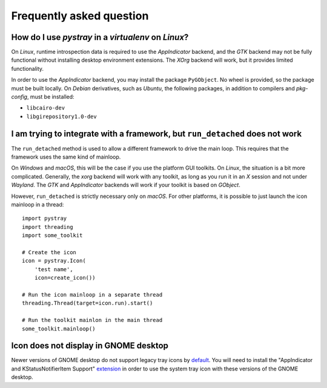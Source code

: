 Frequently asked question
-------------------------

How do I use *pystray* in a *virtualenv* on *Linux*?
~~~~~~~~~~~~~~~~~~~~~~~~~~~~~~~~~~~~~~~~~~~~~~~~~~~~

On *Linux*, runtime introspection data is required to use the *AppIndicator*
backend, and the *GTK* backend may not be fully functional without installing
desktop environment extensions. The *XOrg* backend will work, but it provides
limited functionality.

In order to use the *AppIndicator* backend, you may install the package
``PyGObject``. No wheel is provided, so the package must be built locally. On
*Debian* derivatives, such as *Ubuntu*, the following packages, in addition to
compilers and *pkg-config*, must be installed:

- ``libcairo-dev``
- ``libgirepository1.0-dev``


I am trying to integrate with a framework, but ``run_detached`` does not work
~~~~~~~~~~~~~~~~~~~~~~~~~~~~~~~~~~~~~~~~~~~~~~~~~~~~~~~~~~~~~~~~~~~~~~~~~~~~~

The ``run_detached`` method is used to allow a different framework to drive the
main loop. This requires that the framework uses the same kind of mainloop.

On *Windows* and *macOS*, this will be the case if you use the platform GUI
toolkits. On *Linux*, the situation is a bit more complicated. Generally, the
*xorg* backend will work with any toolkit, as long as you run it in an *X*
session and not under *Wayland*. The *GTK* and *AppIndicator* backends will
work if your toolkit is based on *GObject*.

However, ``run_detached`` is strictly necessary only on *macOS*. For other
platforms, it is possible to just launch the icon mainloop in a thread::

    import pystray
    import threading
    import some_toolkit

    # Create the icon
    icon = pystray.Icon(
        'test name',
        icon=create_icon())

    # Run the icon mainloop in a separate thread
    threading.Thread(target=icon.run).start()

    # Run the toolkit mainlon in the main thread
    some_toolkit.mainloop()


Icon does not display in GNOME desktop
~~~~~~~~~~~~~~~~~~~~~~~~~~~~~~~~~~~~~~~~~~~~~~~~~~~~~~~~~~~~~~~~~~~~~~~~~~~~~

Newer versions of GNOME desktop do not support legacy tray icons by default_.
You will need to install the "AppIndicator and KStatusNotifierItem Support"
extension_ in order to use the system tray icon with these versions of the
GNOME desktop.

.. _default: https://bugzilla.gnome.org/show_bug.cgi?id=785956

.. _extension: https://extensions.gnome.org/extension/615/appindicator-support/
